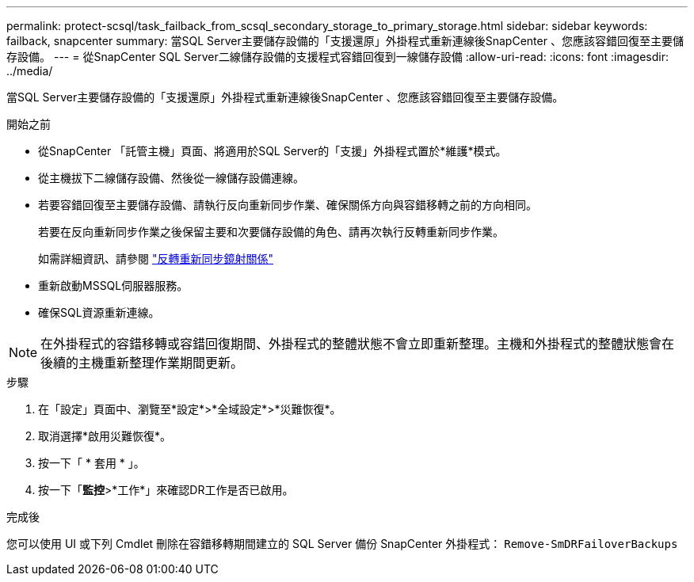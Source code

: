 ---
permalink: protect-scsql/task_failback_from_scsql_secondary_storage_to_primary_storage.html 
sidebar: sidebar 
keywords: failback, snapcenter 
summary: 當SQL Server主要儲存設備的「支援還原」外掛程式重新連線後SnapCenter 、您應該容錯回復至主要儲存設備。 
---
= 從SnapCenter SQL Server二線儲存設備的支援程式容錯回復到一線儲存設備
:allow-uri-read: 
:icons: font
:imagesdir: ../media/


[role="lead"]
當SQL Server主要儲存設備的「支援還原」外掛程式重新連線後SnapCenter 、您應該容錯回復至主要儲存設備。

.開始之前
* 從SnapCenter 「託管主機」頁面、將適用於SQL Server的「支援」外掛程式置於*維護*模式。
* 從主機拔下二線儲存設備、然後從一線儲存設備連線。
* 若要容錯回復至主要儲存設備、請執行反向重新同步作業、確保關係方向與容錯移轉之前的方向相同。
+
若要在反向重新同步作業之後保留主要和次要儲存設備的角色、請再次執行反轉重新同步作業。

+
如需詳細資訊、請參閱 link:https://docs.netapp.com/us-en/ontap-sm-classic/online-help-96-97/task_reverse_resynchronizing_snapmirror_relationships.html["反轉重新同步鏡射關係"]

* 重新啟動MSSQL伺服器服務。
* 確保SQL資源重新連線。



NOTE: 在外掛程式的容錯移轉或容錯回復期間、外掛程式的整體狀態不會立即重新整理。主機和外掛程式的整體狀態會在後續的主機重新整理作業期間更新。

.步驟
. 在「設定」頁面中、瀏覽至*設定*>*全域設定*>*災難恢復*。
. 取消選擇*啟用災難恢復*。
. 按一下「 * 套用 * 」。
. 按一下「*監控*>*工作*」來確認DR工作是否已啟用。


.完成後
您可以使用 UI 或下列 Cmdlet 刪除在容錯移轉期間建立的 SQL Server 備份 SnapCenter 外掛程式： `Remove-SmDRFailoverBackups`
